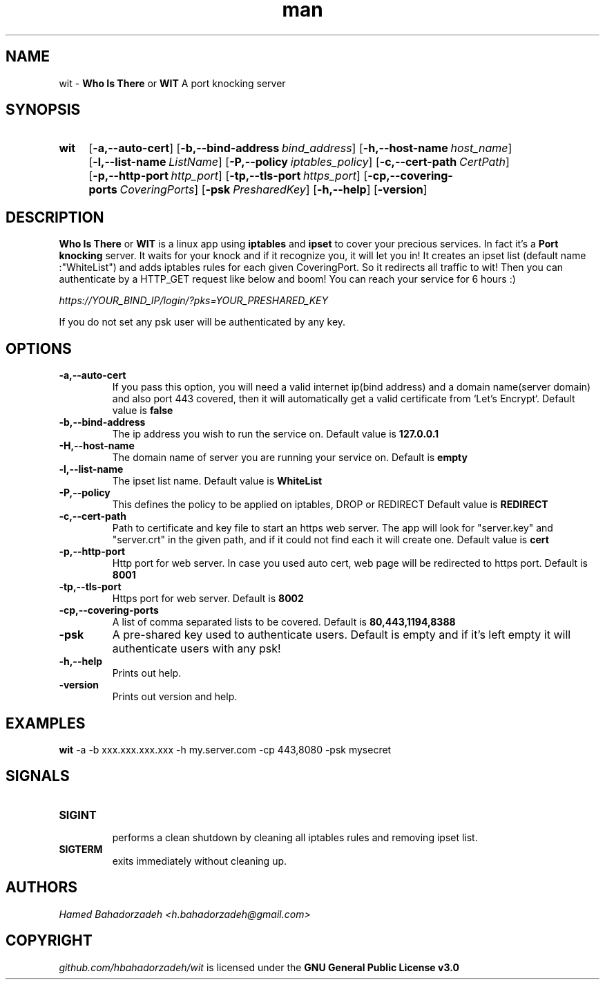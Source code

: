 .\" Manpage for wit.
.\" Contact h.bahadorzadeh@gmail.com to correct errors or typos.
.TH man 8 "30 Jan 2019" "0.2" "wit man page"
.SH NAME
wit -
.B "Who Is There"
or
.B "WIT"
A port knocking server

.SH SYNOPSIS
.SY wit
.OP -a,--auto-cert
.OP -b,--bind-address bind_address
.OP -h,--host-name host_name
.OP -l,--list-name ListName
.OP -P,--policy iptables_policy
.OP -c,--cert-path CertPath
.OP -p,--http-port http_port
.OP -tp,--tls-port https_port
.OP -cp,--covering-ports CoveringPorts
.OP -psk PresharedKey
.OP -h,--help
.OP -version

.SH DESCRIPTION
.B "Who Is There"
or
.B "WIT"
is a linux app using
.B iptables
and
.B ipset
to cover your precious services. In fact it's a
.B "Port knocking"
server. It waits for your knock and if it recognize you, it will let you in! It creates an ipset list (default name :"WhiteList") and adds iptables rules for each given CoveringPort.
So it redirects all traffic to wit! Then you can authenticate by a HTTP_GET request like below and boom! You can reach your service for 6 hours :)

.I https://YOUR_BIND_IP/login/?pks=YOUR_PRESHARED_KEY

If you do not set any psk user will be authenticated by any key.

.SH OPTIONS
.TP
.B -a,--auto-cert
If you pass this option, you will need a valid internet ip(bind address) and a domain name(server domain) and also port 443 covered, then it will automatically get a valid certificate from `Let's Encrypt`.
Default value is
.B false
.TP
.B -b,--bind-address
The ip address you wish to run the service on.
Default value is
.B "127.0.0.1"
.TP
.B -H,--host-name
The domain name of server you are running your service on.
Default is
.B empty
.TP
.B -l,--list-name
The ipset list name.
Default value is
.B "WhiteList"
.TP
.B -P,--policy
This defines the policy to be applied on iptables, DROP or REDIRECT
Default value is
.B "REDIRECT"
.TP
.B -c,--cert-path
Path to certificate and key file to start an https web server. The app will look for "server.key" and "server.crt" in the given path, and if it could not find each it will create one.
Default value is
.B "cert"
.TP
.B -p,--http-port
Http port for web server. In case you used auto cert, web page will be redirected to https port.
Default is
.B 8001
.TP
.B -tp,--tls-port
Https port for web server.
Default is
.B 8002
.TP
.B -cp,--covering-ports
A list of comma separated lists to be covered.
Default is
.B "80,443,1194,8388"
.TP
.B -psk
A pre-shared key used to authenticate users.
Default is empty and if it's left empty it will authenticate users with any psk!
.TP
.B -h,--help
Prints out help.
.TP
.B -version
Prints out version and help.

.SH EXAMPLES
.B wit
-a -b xxx.xxx.xxx.xxx -h my.server.com -cp 443,8080 -psk mysecret

.SH SIGNALS
.TP
.B SIGINT
 performs a clean shutdown by cleaning all iptables rules and removing ipset list.
.TP
.B SIGTERM
exits immediately without cleaning up.

.SH AUTHORS
.I Hamed Bahadorzadeh <h.bahadorzadeh@gmail.com>

.SH COPYRIGHT
.I github.com/hbahadorzadeh/wit
is licensed under the
.B GNU General Public License v3.0